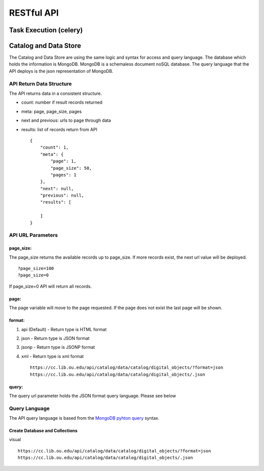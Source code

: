 RESTful API
===========

Task Execution (celery)
~~~~~~~~~~~~~~~~~~~~~~~

Catalog and Data Store
~~~~~~~~~~~~~~~~~~~~~~

The Catalog and Data Store are using the same logic and syntax for
access and query language. The database which holds the information is
MongoDB. MongoDB is a schemaless document noSQL database. The query
language that the API deploys is the json representation of MongoDB.

API Return Data Structure
^^^^^^^^^^^^^^^^^^^^^^^^^

The API returns data in a consistent structure.

-  count: number if result records returned
-  meta: page, page\_size, pages
-  next and previous: urls to page through data
-  results: list of records return from API

   ::

       {
           "count": 1, 
           "meta": {
               "page": 1, 
               "page_size": 50, 
               "pages": 1
           }, 
           "next": null, 
           "previous": null, 
           "results": [

           ]
       }

API URL Parameters
^^^^^^^^^^^^^^^^^^

page\_size:
'''''''''''

The page\_size returns the available records up to page\_size. If more
records exist, the next url value will be deployed.

::

        ?page_size=100
        ?page_size=0

If page\_size=0 API will return all records.

page:
'''''

The page variable will move to the page requested. If the page does not
exist the last page will be shown.

format:
'''''''

1. api (Default) - Return type is HTML format
2. json - Return type is JSON format
3. jsonp - Return type is JSONP format
4. xml - Return type is xml format

   ::

       https://cc.lib.ou.edu/api/catalog/data/catalog/digital_objects/?format=json
       https://cc.lib.ou.edu/api/catalog/data/catalog/digital_objects/.json

query:
''''''

The query url parameter holds the JSON format query language. Please see
below

Query Language
^^^^^^^^^^^^^^

The API query language is based from the `MongoDB pyhton
query <https://docs.mongodb.com/manual/tutorial/query-documents/#python>`__
syntax.

Create Database and Collections
'''''''''''''''''''''''''''''''

visual

::

        https://cc.lib.ou.edu/api/catalog/data/catalog/digital_objects/?format=json
        https://cc.lib.ou.edu/api/catalog/data/catalog/digital_objects/.json    
